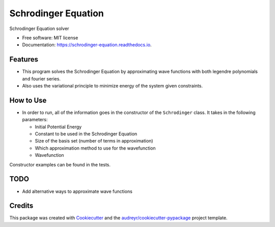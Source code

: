 ===============================
Schrodinger Equation
===============================


.. image:: https://travis-ci.org/arosenstein/schrodinger_equation.svg?branch=master
    :target: https://travis-ci.org/arosenstein/schrodinger_equation

.. image:: https://pyup.io/repos/github/arosenstein/schrodinger_equation/shield.svg
     :target: https://pyup.io/repos/github/arosenstein/schrodinger_equation/
     :alt: Updates


Schrodinger Equation solver


* Free software: MIT license
* Documentation: https://schrodinger-equation.readthedocs.io.


Features
--------

* This program solves the Schrodinger Equation by approximating wave functions with both legendre polynomials and fourier series.

* Also uses the variational principle to minimize energy of the system given constraints.

How to Use
--------
* In order to run, all of the information goes in the constructor of the ``Schrodinger`` class. It takes in the following parameters:
  
  - Initial Potential Energy
  
  - Constant to be used in the Schrodinger Equation
  
  - Size of the basis set (number of terms in approximation)
  
  - Which approximation method to use for the wavefunction
  
  - Wavefunction

Constructor examples can be found in the tests.

TODO
--------
* Add alternative ways to approximate wave functions 

Credits
---------

This package was created with Cookiecutter_ and the `audreyr/cookiecutter-pypackage`_ project template.

.. _Cookiecutter: https://github.com/audreyr/cookiecutter
.. _`audreyr/cookiecutter-pypackage`: https://github.com/audreyr/cookiecutter-pypackage

